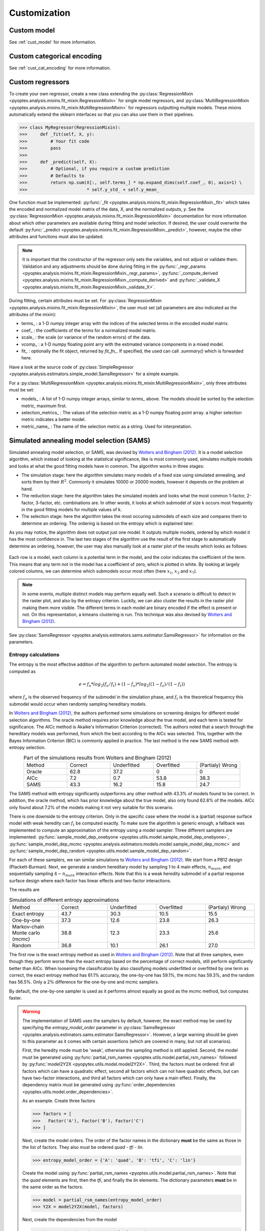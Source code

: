 .. _a_customization:

Customization
=============

Custom model
------------

See :ref:`cust_model` for more information.

Custom categorical encoding
---------------------------

See :ref:`cust_cat_encoding` for more information.

Custom regressors
-----------------

To create your own regressor, create a new class extending the
:py:class:`RegressionMixin <pyoptex.analysis.mixins.fit_mixin.RegressionMixin>`
for single model regressors, and
:py:class:`MultiRegressionMixin <pyoptex.analysis.mixins.fit_mixin.MultiRegressionMixin>`
for regressors outputting multiple models. These mixins automatically
extend the sklearn interfaces so that you can also use them in their pipelines.

>>> class MyRegressor(RegressionMixin):
>>>     def _fit(self, X, y):
>>>         # Your fit code
>>>         pass
>>> 
>>>     def _predict(self, X):
>>>         # Optional, if you require a custom prediction
>>>         # Defaults to
>>>         return np.sum(X[:, self.terms_] * np.expand_dims(self.coef_, 0), axis=1) \
>>>                       * self.y_std_ + self.y_mean_


One function must be implemented: 
:py:func:`_fit <pyoptex.analysis.mixins.fit_mixin.RegressionMixin._fit>` which takes
the encoded and normalized model matrix of the data, `X`, and the normalized
outputs, `y`. See the :py:class:`RegressionMixin <pyoptex.analysis.mixins.fit_mixin.RegressionMixin>`
documentation for more information about which other parameters are available
during fitting and model selection. If desired, the user could overwrite the default 
:py:func:`_predict <pyoptex.analysis.mixins.fit_mixin.RegressionMixin._predict>`,
however, maybe the other attributes and functions must also be updated.

.. note::
    It is important that the constructor of the regressor only sets the variables,
    and not adjust or validate them. Validation and any adjustments should be done 
    during fitting in the 
    :py:func:`_regr_params <pyoptex.analysis.mixins.fit_mixin.RegressionMixin._regr_params>`,
    :py:func:`_compute_derived <pyoptex.analysis.mixins.fit_mixin.RegressionMixin._compute_derived>`
    and :py:func:`_validate_X <pyoptex.analysis.mixins.fit_mixin.RegressionMixin._validate_X>`.

During fitting, certain attributes must be set. For
:py:class:`RegressionMixin <pyoptex.analysis.mixins.fit_mixin.RegressionMixin>`,
the user must set (all parameters are also indicated as the attributes of the mixin):

* terms\_ : a 1-D numpy integer array with the indices of the selected terms in the
  encoded model matrix.
* coef\_ : the coefficients of the terms for a normalized model matrix.
* scale\_ : the scale (or variance of the random errors) of the data.
* vcomp\_ : a 1-D numpy floating point arry with the estimated variance components in a mixed model.
* fit\_ : optionally the fit object, returned by `fit_fn\_`. If specified, the used can call
  `.summary()` which is forwarded here.

Have a look at the source code of 
:py:class:`SimpleRegressor <pyoptex.analysis.estimators.simple_model.SamsRegressor>` for a
simple example.

For a :py:class:`MultiRegressionMixin <pyoptex.analysis.mixins.fit_mixin.MultiRegressionMixin>`,
only three attributes must be set:

* models\_ : A list of 1-D numpy integer arrays, similar to `terms\_` above. The models should be sorted
  by the selection metric, maximum first.
* selection_metrics\_ : The values of the selection metric as a 1-D numpy floating point array. a
  higher selection metric indicates a better model.
* metric_name\_ : The name of the selection metric as a string. Used for interpretation.

.. _a_cust_sams:

Simulated annealing model selection (SAMS)
------------------------------------------

Simulated annealing model selection, or SAMS, was devised by
`Wolters and Bingham (2012) <https://www.tandfonline.com/doi/abs/10.1198/TECH.2011.08157>`_.
It is a model selection algorithm, which instead of looking at the statistical
significance, like is most commonly used, simulates multiple models and looks at what the
good fitting models have in common. The algorithm works in three stages:

* The simulation stage: here the algorithm simulates many models of a fixed size using simulated annealing,
  and sorts them by their
  :math:`R^2`. Commonly it simulates 10000 or 20000 models, however it depends on the
  problem at hand.
* The reduction stage: here the algorithm takes the simulated models and looks what the
  most common 1-factor, 2-factor, 3-factor, etc. combinations are. In other words, it looks
  at which submodel of size k occurs most frequently in the good fitting models for multiple 
  values of k.
* The selection stage: here the algorithm takes the most occuring submodels of each size and
  compares them to determine an ordering. The ordering is based on the entropy which is explained
  later.

As you may notice, the algorithm does not output just one model. It outputs multiple models,
ordered by which model it has the most confidence in. The last two stages of the algorithm
use the result of the first stage to automatically determine an ordering, however, the user
may also manually look at a raster plot of the results which looks as follows:

.. figure:: /assets/img/raster_plot.png
  :width: 100%
  :alt: The raster plot. Every row is a model, every column is a term. The color indicates the coefficient magnitude.
  :align: center

Each row is a model, each column is a potential term in the model, and the color indicates the
coefficient of the term. This means that any term not in the model has a coefficient of zero, which is
plotted in white. By looking at largely colored columns, we can determine which
submodels occur most often (here :math:`x_1`, :math:`x_3` and :math:`x_7`).

.. note::
  In some events, multiple distinct models may perform equally well. Such a scenario is
  difficult to detect in the raster plot, and also by the entropy criterion. Luckily, we
  can also cluster the results in the raster plot making them more visible. The different
  terms in each model are binary encoded if the effect is present or not. On this representation,
  a kmeans clustering is run. This technique was also devised by
  `Wolters and Bingham (2012) <https://www.tandfonline.com/doi/abs/10.1198/TECH.2011.08157>`_.

See :py:class:`SamsRegressor <pyoptex.analysis.estimators.sams.estimator.SamsRegressor>` for information
on the parameters.

.. _a_cust_sams_entropy:

Entropy calculations
^^^^^^^^^^^^^^^^^^^^

The entropy is the most effective addition of the algorithm to perform automated model
selection. The entropy is computed as

.. math::

    e = f_{o} * log_2(f_{o} / f_{t}) + (1 - f_{o}) * log_2((1 - f_{o}) / (1 - f_{t}))

where :math:`f_{o}` is the observed frequency of the submodel in the simulation phase, and
:math:`f_{t}` is the theoretical frequency this submodel would occur when randomly sampling
hereditary models.

In `Wolters and Bingham (2012) <https://www.tandfonline.com/doi/abs/10.1198/TECH.2011.08157>`_,
the authors performed some simulations on screening designs for different model selection algorithms.
The oracle method requires prior knowledge about the true model, and each term is tested for significance.
The AICc method is Akaike's Information Criterion (corrected). The authors noted that
a search through the hereditary models was performed, from which the best according to the AICc was
selected. This, together with the Bayes Information Criterion (BIC) is commonly applied in practice.
The last method is the new SAMS method with entropy selection.

.. list-table:: Part of the simulations results from Wolters and Bingham (2012)
  :align: center
  :widths: 1 1 1 1 1

  * - Method 
    - Correct
    - Underfitted
    - Overfitted
    - (Partialy) Wrong
  * - Oracle
    - 62.8
    - 37.2
    - 0
    - 0
  * - AICc
    - 7.2
    - 0.7
    - 53.8
    - 38.3
  * - SAMS
    - 43.3
    - 16.2
    - 15.8
    - 24.7

The SAMS method with entropy significantly outperforms any other method with 43.3% of models
found to be correct. In addition, the oracle method, which has prior knowledge about the true
model, also only found 62.8% of the models. AICc only found about 7.2% of the models making it 
not very suitable for this scenario.
  
.. _samplers_sams:

There is one downside to the entropy criterion. Only in the specific case where the model
is a (partial) response surface model with weak heredity can :math:`f_{t}`
be computed exactly. To make sure the algorithm is generic enough, a fallback was implemented
to compute an approximation of the entropy using a model sampler. Three different
samplers are implemented:
:py:func:`sample_model_dep_onebyone <pyoptex.utils.model.sample_model_dep_onebyone>`,
:py:func:`sample_model_dep_mcmc <pyoptex.analysis.estimators.models.model.sample_model_dep_mcmc>`
and :py:func:`sample_model_dep_random <pyoptex.utils.model.sample_model_dep_random>`.

For each of these samplers, we ran similar simulations to
`Wolters and Bingham (2012) <https://www.tandfonline.com/doi/abs/10.1198/TECH.2011.08157>`_.
We start from a PB12 design (Plackett-Burman). Next, we generate a random hereditary model
by sampling 1 to 4 main effects, :math:`n_{main}`, and sequentially sampling :math:`4 - n_{main}`
interaction effects. Note that this is a weak heredity submodel of a partial response surface
design where each factor has linear effects and two-factor interactions. 

The results are

.. list-table:: Simulations of different entropy approximations
  :align: center
  :widths: 1 1 1 1 1

  * - Method 
    - Correct
    - Underfitted
    - Overfitted
    - (Partialy) Wrong
  * - Exact entropy
    - 43.7
    - 30.3
    - 10.5
    - 15.5
  * - One-by-one
    - 37.3
    - 12.6
    - 23.8
    - 26.3
  * - Markov-chain Monte carlo (mcmc)
    - 38.8
    - 12.3
    - 23.3
    - 25.6
  * - Random 
    - 36.8
    - 10.1
    - 26.1
    - 27.0

The first row is the exact entropy method as used in
`Wolters and Bingham (2012) <https://www.tandfonline.com/doi/abs/10.1198/TECH.2011.08157>`_.
Note that all three samplers, even though they perform worse than the exact entropy based on the percentage
of correct models, still perform significantly better than AICc. When loosening the classification by
also classifying models underfitted or overfitted by one term as correct, the exact entropy method
has 61.1% accuracy, the one-by-one has 59.1%, the mcmc has 59.3%, and the random has 56.5%. Only
a 2% difference for the one-by-one and mcmc samplers.

By default, the one-by-one 
sampler is used as it performs almost equally as good as the mcmc method, but computes faster.

.. _warning_sams:

.. warning::
  The implementation of SAMS uses the samplers by default, however, the exact method
  may be used by specifying the `entropy_model_order` parameter in
  :py:class:`SamsRegressor <pyoptex.analysis.estimators.sams.estimator.SamsRegressor>`.
  However, a large warning should be given to this parameter as it comes with certain
  assertions (which are covered in many, but not all scenarios).

  First, the heredity mode must be 'weak', otherwise the sampling method is still
  applied. Second, the model must be generated using
  :py:func:`partial_rsm_names <pyoptex.utils.model.partial_rsm_names>` followed by
  :py:func:`model2Y2X <pyopytex.utils.model.model2Y2X>`. Third, the factors must
  be ordered: first all factors which can have a quadratic effect, second 
  all factors which can not have quadratic effects, but can have two-factor interactions,
  and third all factors which can only have a main effect. Finally, the dependency
  matrix must be generated using
  :py:func:`order_dependencies <pyoptex.utils.model.order_dependencies>`.

  As an example. Create three factors

  >>> factors = [
  >>>   Factor('A'), Factor('B'), Factor('C')
  >>> ]

  Next, create the model orders. The order of the factor names in the dictionary
  **must** be the same as those in the list of factors. They also must be
  ordered `quad` - `tfi` - `lin`.

  >>> entropy_model_order = {'A': 'quad', 'B': 'tfi', 'C': 'lin'}
  
  Create the model using :py:func:`partial_rsm_names <pyoptex.utils.model.partial_rsm_names>`.
  Note that the `quad` elements are first, then the `tfi`, and finally the `lin` elements.
  The dictionary parameters **must** be in the same order as the factors.

  >>> model = partial_rsm_names(entropy_model_order)
  >>> Y2X = model2Y2X(model, factors)

  Next, create the dependencies from the model

  >>> dep = order_dependencies(model, factors)

  Finally, we can fit SAMS using the exact entropy formula

  >>> regr = SamsRegressor(
  >>>     factors, Y2X, 
  >>>     mode='weak', dependencies=dep,
  >>>     forced_model=np.array([0], np.int\_),
  >>>     entropy_model_order=entropy_model_order
  >>> )

  

  
